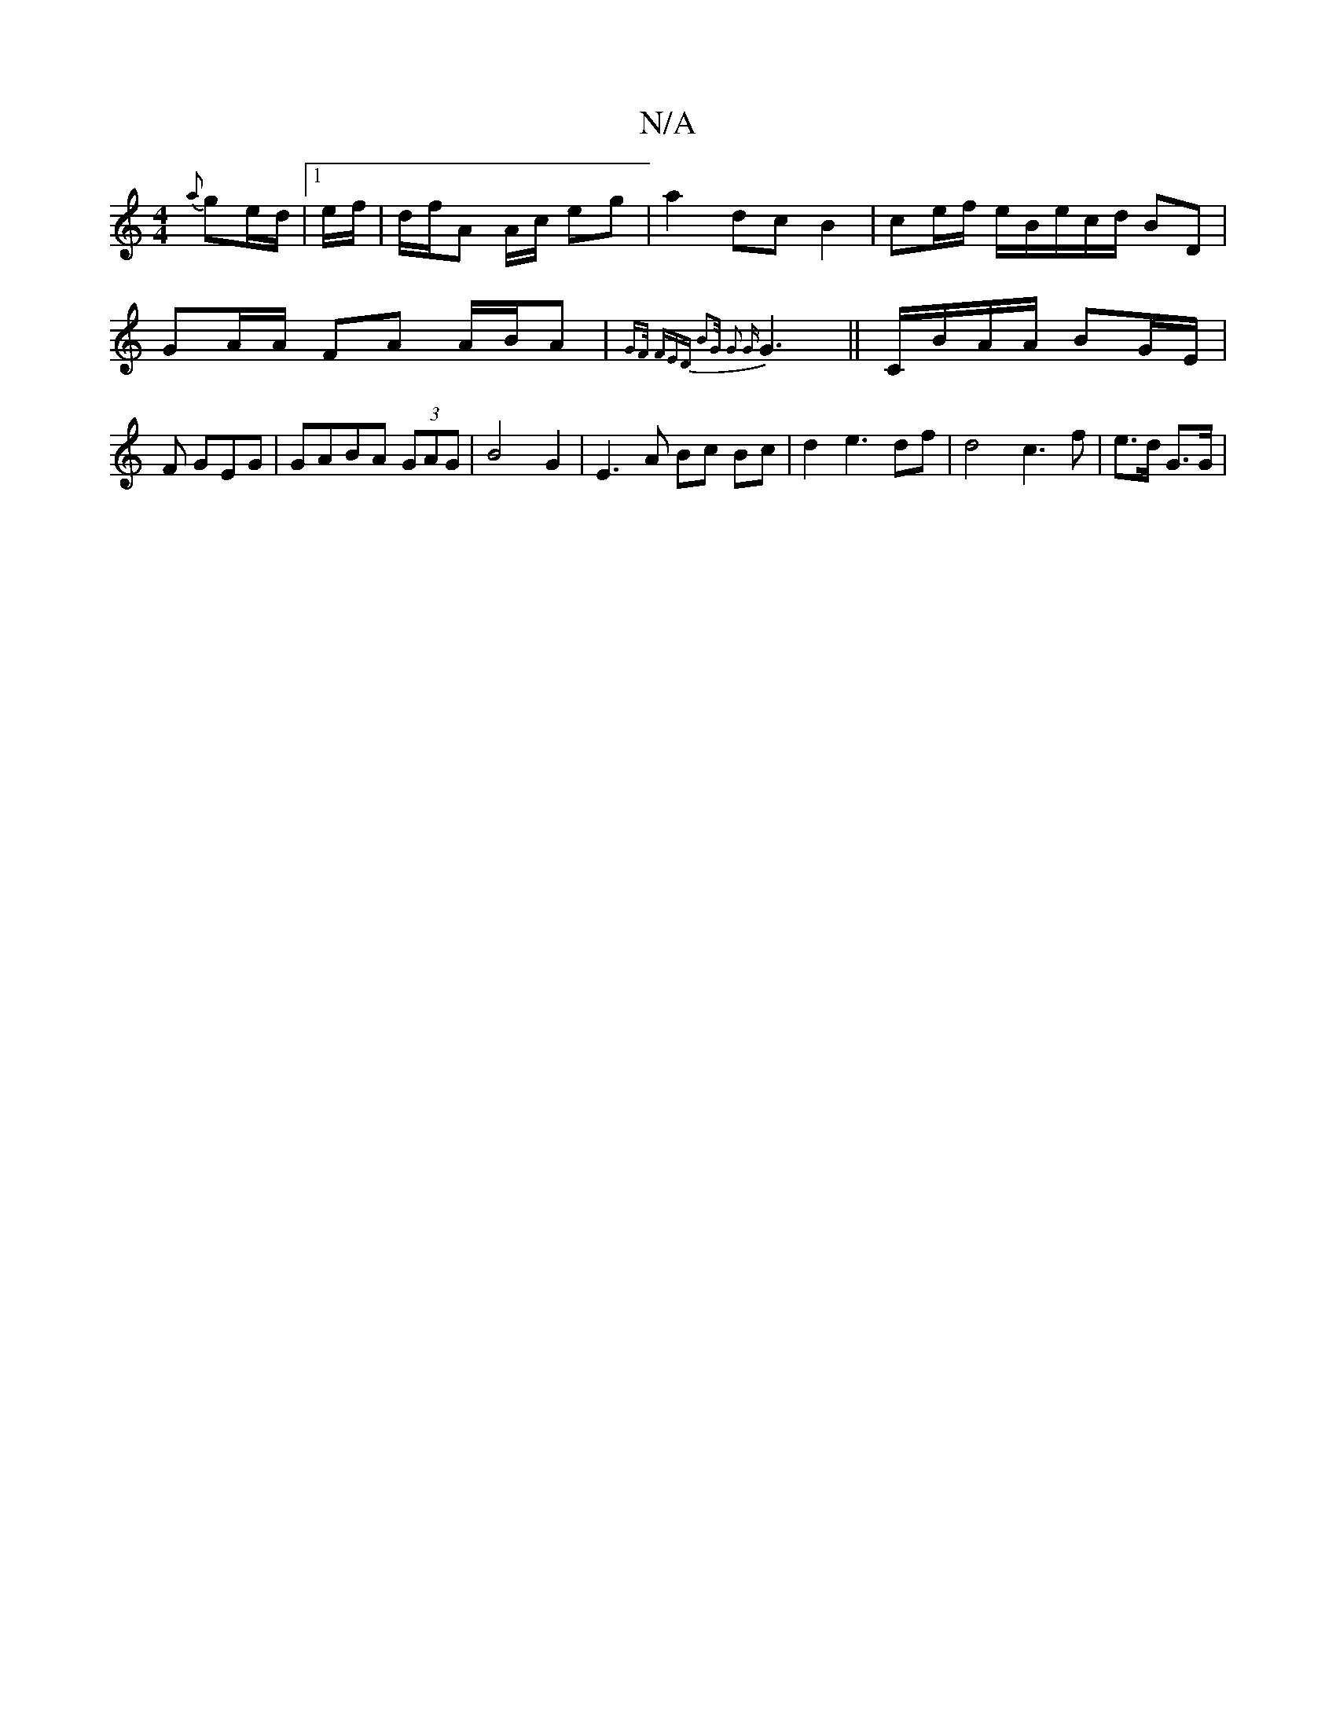 X:1
T:N/A
M:4/4
R:N/A
K:Cmajor
{a}ge/d/ |1 e/f/|d/f/A A/c/ eg|a2 dc B2 | ce/f/ e/B/e/c/d/ BD|GA/A/ FA A/B/A | {GF/) (3FED | B4/G/ | G2 {G}G3 ||C/B/A/A/ BG/E/ | F GEG | GABA (3GAG | B4 G2 | E3 A Bc Bc|d2 e3 df | d4 c3 f | e>d G>G | 